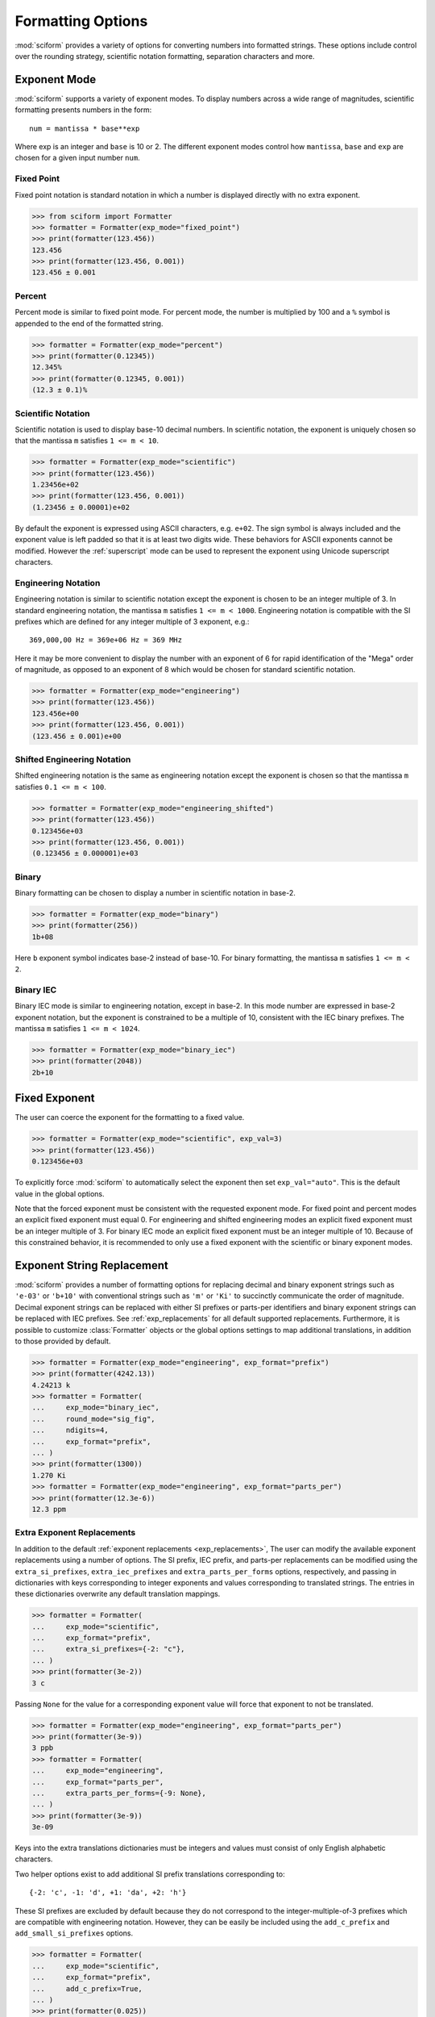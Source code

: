 .. _formatting_options:

##################
Formatting Options
##################

.. module:: sciform
   :no-index:

:mod:`sciform` provides a variety of options for converting numbers into
formatted strings.
These options include control over the rounding strategy, scientific
notation formatting, separation characters and more.

.. _exp_mode:

Exponent Mode
=============

:mod:`sciform` supports a variety of exponent modes.
To display numbers across a wide range of magnitudes, scientific
formatting presents numbers in the form::

   num = mantissa * base**exp

Where exp is an integer and ``base`` is 10 or 2.
The different exponent modes control how ``mantissa``, ``base`` and
``exp`` are chosen for a given input number ``num``.

.. _fixed_point:

Fixed Point
-----------

Fixed point notation is standard notation in which a number is displayed
directly with no extra exponent.

>>> from sciform import Formatter
>>> formatter = Formatter(exp_mode="fixed_point")
>>> print(formatter(123.456))
123.456
>>> print(formatter(123.456, 0.001))
123.456 ± 0.001

.. _percent_mode:

Percent
-------

Percent mode is similar to fixed point mode.
For percent mode, the number is multiplied by 100 and a ``%`` symbol is
appended to the end of the formatted string.

>>> formatter = Formatter(exp_mode="percent")
>>> print(formatter(0.12345))
12.345%
>>> print(formatter(0.12345, 0.001))
(12.3 ± 0.1)%

.. _scientific:

Scientific Notation
-------------------

Scientific notation is used to display base-10 decimal numbers.
In scientific notation, the exponent is uniquely chosen so that the
mantissa ``m`` satisfies ``1 <= m < 10``.

>>> formatter = Formatter(exp_mode="scientific")
>>> print(formatter(123.456))
1.23456e+02
>>> print(formatter(123.456, 0.001))
(1.23456 ± 0.00001)e+02

By default the exponent is expressed using ASCII characters, e.g.
``e+02``.
The sign symbol is always included and the exponent value is left padded
so that it is at least two digits wide.
These behaviors for ASCII exponents cannot be modified.
However the :ref:`superscript` mode can be used to represent the
exponent using Unicode superscript characters.

.. _engineering:

Engineering Notation
--------------------

Engineering notation is similar to scientific notation except the
exponent is chosen to be an integer multiple of 3.
In standard engineering notation, the mantissa ``m`` satisfies
``1 <= m < 1000``.
Engineering notation is compatible with the SI prefixes which are
defined for any integer multiple of 3 exponent, e.g.::

   369,000,00 Hz = 369e+06 Hz = 369 MHz

Here it may be more convenient to display the number with an exponent of
6 for rapid identification of the "Mega" order of magnitude, as opposed
to an exponent of 8 which would be chosen for standard scientific
notation.

>>> formatter = Formatter(exp_mode="engineering")
>>> print(formatter(123.456))
123.456e+00
>>> print(formatter(123.456, 0.001))
(123.456 ± 0.001)e+00

.. _engineering_shifted:

Shifted Engineering Notation
----------------------------

Shifted engineering notation is the same as engineering notation except
the exponent is chosen so that the mantissa ``m`` satisfies
``0.1 <= m < 100``.

>>> formatter = Formatter(exp_mode="engineering_shifted")
>>> print(formatter(123.456))
0.123456e+03
>>> print(formatter(123.456, 0.001))
(0.123456 ± 0.000001)e+03

.. _binary:

Binary
------

Binary formatting can be chosen to display a number in scientific
notation in base-2.

>>> formatter = Formatter(exp_mode="binary")
>>> print(formatter(256))
1b+08

Here ``b`` exponent symbol indicates base-2 instead of base-10.
For binary formatting, the mantissa ``m`` satisfies ``1 <= m < 2``.

.. _binary_iec:

Binary IEC
----------

Binary IEC mode is similar to engineering notation, except in base-2.
In this mode number are expressed in base-2 exponent notation, but the
exponent is constrained to be a multiple of 10, consistent with the
IEC binary prefixes.
The mantissa ``m`` satisfies ``1 <= m < 1024``.

>>> formatter = Formatter(exp_mode="binary_iec")
>>> print(formatter(2048))
2b+10

.. _fixed_exp:

Fixed Exponent
==============

The user can coerce the exponent for the formatting to a fixed value.

>>> formatter = Formatter(exp_mode="scientific", exp_val=3)
>>> print(formatter(123.456))
0.123456e+03

To explicitly force :mod:`sciform` to automatically select the exponent
then set ``exp_val="auto"``.
This is the default value in the global options.

Note that the forced exponent must be consistent with the requested
exponent mode.
For fixed point and percent modes an explicit fixed exponent must equal
0.
For engineering and shifted engineering modes an explicit fixed exponent
must be an integer multiple of 3.
For binary IEC mode an explicit fixed exponent must be an integer
multiple of 10.
Because of this constrained behavior, it is recommended to only use a
fixed exponent with the scientific or binary exponent modes.

.. _exp_str_replacement:

Exponent String Replacement
===========================

:mod:`sciform` provides a number of formatting options for replacing
decimal and binary exponent strings such as ``'e-03'`` or ``'b+10'``
with conventional strings such as ``'m'`` or ``'Ki'`` to succinctly
communicate the order of magnitude.
Decimal exponent strings can be replaced with either SI prefixes or
parts-per identifiers and binary exponent strings can be replaced with
IEC prefixes.
See :ref:`exp_replacements` for all default supported
replacements.
Furthermore, it is possible to customize :class:`Formatter`
objects or the global options settings to map additional translations,
in addition to those provided by default.

>>> formatter = Formatter(exp_mode="engineering", exp_format="prefix")
>>> print(formatter(4242.13))
4.24213 k
>>> formatter = Formatter(
...     exp_mode="binary_iec",
...     round_mode="sig_fig",
...     ndigits=4,
...     exp_format="prefix",
... )
>>> print(formatter(1300))
1.270 Ki
>>> formatter = Formatter(exp_mode="engineering", exp_format="parts_per")
>>> print(formatter(12.3e-6))
12.3 ppm

.. _extra_translations:

Extra Exponent Replacements
---------------------------

In addition to the default
:ref:`exponent replacements <exp_replacements>`, The user can modify the
available exponent replacements using a number of options.
The SI prefix, IEC prefix, and parts-per replacements can be modified
using the ``extra_si_prefixes``, ``extra_iec_prefixes`` and
``extra_parts_per_forms`` options, respectively, and passing in
dictionaries with keys corresponding to integer exponents and values
corresponding to translated strings.
The entries in these dictionaries overwrite any default translation
mappings.

>>> formatter = Formatter(
...     exp_mode="scientific",
...     exp_format="prefix",
...     extra_si_prefixes={-2: "c"},
... )
>>> print(formatter(3e-2))
3 c

Passing ``None`` for the value for a corresponding exponent value will
force that exponent to not be translated.

>>> formatter = Formatter(exp_mode="engineering", exp_format="parts_per")
>>> print(formatter(3e-9))
3 ppb
>>> formatter = Formatter(
...     exp_mode="engineering",
...     exp_format="parts_per",
...     extra_parts_per_forms={-9: None},
... )
>>> print(formatter(3e-9))
3e-09

Keys into the extra translations dictionaries must be integers and
values must consist of only English alphabetic characters.

Two helper options exist to add additional SI prefix translations
corresponding to::

    {-2: 'c', -1: 'd', +1: 'da', +2: 'h'}

These SI prefixes are excluded by default because they do not correspond
to the integer-multiple-of-3 prefixes which are compatible with
engineering notation.
However, they can be easily be included using the ``add_c_prefix`` and
``add_small_si_prefixes`` options.

>>> formatter = Formatter(
...     exp_mode="scientific",
...     exp_format="prefix",
...     add_c_prefix=True,
... )
>>> print(formatter(0.025))
2.5 c
>>> formatter = Formatter(
...     exp_mode="scientific",
...     exp_format="prefix",
...     add_small_si_prefixes=True,
... )
>>> print(formatter(25))
2.5 da

A parts-per-thousand form, ``ppth``, can be accessed with
the ``add_ppth_form`` option.
Note that ``ppth`` is not a standard notation for "parts-per-thousand",
but it is one that the author has found useful.

>>> formatter = Formatter(
...     exp_mode="engineering",
...     exp_format="parts_per",
...     add_ppth_form=True,
... )
>>> print(formatter(12.3e-3))
12.3 ppth

Note that the helper flags will not overwrite value/string pairs already
specified in the extra translations dictionary:

>>> formatter = Formatter(
...     exp_mode="scientific",
...     exp_format="prefix",
...     add_c_prefix=True,
... )
>>> print(formatter(0.012))
1.2 c
>>> formatter = Formatter(
...     exp_mode="scientific",
...     exp_format="prefix",
...     extra_si_prefixes={-2: "zzz"},
...     add_c_prefix=True,
... )
>>> print(formatter(0.012))
1.2 zzz

Note that there is never *merging* of local and global extra
translations.
If any local extra translation settings are configured directly with
e.g. ``extra_si_prefixes`` or with a helper like
``add_small_si_prefixes`` then no global extra translations will be
used.

>>> from sciform import GlobalOptionsContext
>>> formatter = Formatter(
...     exp_mode="scientific",
...     exp_format="prefix",
...     extra_si_prefixes={-4: "zzz"},
... )
>>> with GlobalOptionsContext(add_c_prefix=True):
...     print(formatter(0.012))
1.2e-02
>>> formatter = Formatter(
...     exp_mode="scientific",
...     exp_format="prefix",
...     add_c_prefix=True,
... )
>>> with GlobalOptionsContext(extra_si_prefixes={1: "zzz"}):
...     print(formatter(12.4))
1.24e+01

If all local extra translation settings are left unset then all global
extra translation settings will be populated at format time.
This behavior is the same as the behavior for all other options.


.. _rounding:

Rounding
========

:mod:`sciform` provides two rounding strategies: rounding based on
significant figures, and rounding based on decimal places.
In both cases, the rounding applies to the mantissa determined after
identifying the appropriate exponent for display based on the selected
exponent mode.
In some cases, the rounding results in a modification to the chosen
exponent (e.g. when presenting ``9.99`` in scientific exponent mode with
two digits past the decimal point :mod:`sciform` displays
``"9.99e+00"``, but with one digit past the decimal point :mod:`sciform`
displays ``"1.0e+01"``).
This is taken into account before the final presentation.
:mod:`sciform` also provides a "no-rounding" strategy in which numbers are shown
with the minimum number of digits to fully specify the underlying :class:`float`
or :class:`Decimal` representation of the number.

Note that surprising behavior may be observed if using :class:`float`
inputs.
A :class:`float` input is handled by first being converted to a string
to realize the minimum number decimal digits necessary for the
:class:`float` to round trip and is then cast to :class:`Decimal`
instance before determining the mantissa and exponent and applying the
rounding algorithm.
See :ref:`dec_and_float` for more details.

Significant Figures
-------------------

For significant figure rounding, first the digits place for the
most-significant digit is identified, then the number is rounded to
the specified number of significant figures below that digits place.
E.g. for ``12345.678`` the most-significant digit appears in the
ten-thousands, or 10\ :sup:`4`, place.
To express this number to 4-significant digits means we should round it
to the tens, or 10\ :sup:`1`, place resulting in ``12350``.

Note that 1001 rounded to 1, 2, or 3 significant figures results in
1000.
This demonstrates that we can't determine how many significant figures
a number was rounded to (or "how many significant figures a number has")
just by looking at the resulting string.

>>> formatter = Formatter(
...     exp_mode="engineering",
...     round_mode="sig_fig",
...     ndigits=4,
... )
>>> print(formatter(12345.678))
12.35e+03

Here the ``ndigits`` input is used to indicate how many significant
figures should be included.
for significant figure rounding, ``ndigits`` must be an integer
greater than or equal 1.

Decimal Place
-------------

For decimal place rounding we specify the decimal place to which we want
to round using ``ndigits``.
The convention for ``ndigits`` is the same as that for the built-in
`round function <https://docs.python.org/3/library/functions.html#round>`_.
E.g. ``ndigits=2`` means to round to two digits past the decimal place,
the hundredths or 10\ :sup:`-2` place, so that ``12.987`` would be
rounded to ``12.99``.

>>> formatter = Formatter(exp_mode="engineering", round_mode="dec_place", ndigits=4)
>>> print(formatter(12345.678))
12.3457e+03

It is possible for ``ndigits <= 0``:

>>> formatter = Formatter(
...     exp_mode="fixed_point",
...     round_mode="dec_place",
...     ndigits=-2,
... )
>>> print(formatter(12345.678))
12300

Automatic Rounding
------------------

If the user specifies ``ndigits="auto"``, then
:mod:`sciform` will automatically determine how rounding should be
performed.

For single value formatting the auto rounding mode will display the
input number with full precision.
For :class:`str`, :class:`int` and :class:`Decimal` inputs this is
unambiguous.
For :class:`float` inputs the :class:`float` is first converted to a
string and then converted to a decimal.
This means that the :class:`float` will be rounded to the minimum
necessary precision for it to "round-trip".
See :ref:`dec_and_float` for more details.

For value/uncertainty formatting, if ``ndigits="auto"`` and
``pdg_sig_figs=False``, then the rounding strategy described in the
previous paragraph is used to round the uncertainty and the value is
rounded to the same decimal place as the uncertainty.
See :ref:`pdg_sig_figs` for more details.

.. _separators:

Separators
==========

:mod:`sciform` provides support for some customization for separator
characters within formatting strings.
Different locales use different conventions for the symbol separating
the integral and fractional part of a number, called the decimal symbol.
:mod:`sciform` supports using a period ``'.'`` or comma ``','`` as the
decimal symbol.

Additionally, :mod:`sciform` also supports including separation
characters between groups of three digits both above the decimal symbol
and below the decimal symbol.
``''``, ``','``, ``'.'``, ``' '``, ``'_'`` can all be used as
"upper" separator characters and ``''``, ``' '``, and ``'_'`` can
all be used as "lower" separator characters.
Note that the upper separator character must be different than the
decimal separator.

>>> formatter = Formatter(upper_separator=",")
>>> print(formatter(12345678.987))
12,345,678.987

>>> formatter = Formatter(
...     upper_separator=" ",
...     decimal_separator=",",
...     lower_separator="_",
... )
>>> print(formatter(1234567.7654321))
1 234 567,765_432_1

NIST discourages the use of ``','`` or ``'.'`` as thousands separators
because they can be confused with the decimal separators depending on
the locality. See
`NIST Guide to the SI 10.5.3 <https://www.nist.gov/pml/special-publication-811/nist-guide-si-chapter-10-more-printing-and-using-symbols-and-numbers#1053>`_.

.. _sign_mode:

Sign Mode
=========

:mod:`sciform` provides control over the symbol used to indicate whether
a number is positive or negative.
In all cases a ``'-'`` sign is used for negative numbers.
By default, positive numbers are formatted with no sign symbol.
However, :mod:`sciform` includes a mode where positive numbers are
always presented with a ``'+'`` symbol.
:mod:`sciform` also provides a mode where positive numbers include an
extra whitespace in place of a sign symbol.
This mode may be useful to match string lengths when positive and
negatives numbers are being presented together, but without explicitly
including a ``'+'`` symbol.

>>> formatter = Formatter(sign_mode="-")
>>> print(formatter(42))
42
>>> formatter = Formatter(sign_mode="+")
>>> print(formatter(42))
+42
>>> formatter = Formatter(sign_mode=" ")
>>> print(formatter(42))
 42

Note that both :class:`float` ``nan`` and :class:`float` ``0`` have sign
bits which may be positive or negative.
:mod:`sciform` always ignores these sign bits and never puts a ``+`` or
``-`` symbol in front of either ``nan`` or ``0``.
In ``"+"`` or ``" "`` sign modes ``nan`` and ``0`` are always preceded
by a space.
The sign symbol for ``±inf`` is resolved the same as for
finite numbers.

>>> formatter = Formatter(sign_mode="-")
>>> print(formatter(float("-0")))
0
>>> print(formatter(float("-nan")))
nan
>>> print(formatter(float("+inf")))
inf
>>> formatter = Formatter(sign_mode="+")
>>> print(formatter(float("+0")))
 0
>>> print(formatter(float("+nan")))
 nan
>>> print(formatter(float("+inf")))
+inf
>>> formatter = Formatter(sign_mode=" ")
>>> print(formatter(float("-0")))
 0
>>> print(formatter(float("-nan")))
 nan
>>> print(formatter(float("-inf")))
-inf

Capitalization
==============

The capitalization of the exponent character can be controlled

>>> formatter = Formatter(exp_mode="scientific", capitalize=True)
>>> print(formatter(42))
4.2E+01
>>> formatter = Formatter(exp_mode="binary", capitalize=True)
>>> print(formatter(1024))
1B+10

The ``capitalize`` flag also controls the capitalization of ``nan`` and
``inf`` formatting:

>>> print(formatter(float("nan")))
NAN
>>> print(formatter(float("-inf")))
-INF

.. _left_padding:

Left Padding
============

The :ref:`rounding` options described above can be used to control how
many digits to the right of either the most-significant digit or the
decimal point are displayed.
It is also possible, using left padding options, to add digits to the
left of the most-significant digit.
The ``left_pad_char`` option can be used to select either whitespaces
``' '`` or zeros ``'0'`` as pad characters.
The ``left_pad_dec_place`` option is used to indicate to which decimal
place pad characters should be added.
E.g. ``left_pad_dec_place=4`` indicates pad characters should be
added up to the 10\ :sup:`4` (ten-thousands) decimal place.

>>> formatter = Formatter(left_pad_char="0", left_pad_dec_place=4)
>>> print(formatter(42))
00042

.. _superscript:

Superscript Exponent Format
===========================

The ``superscript`` option can be chosen to present exponents in
superscript notation as opposed to e.g. ``e+02`` notation.

>>> formatter = Formatter(exp_mode="scientific", superscript=True)
>>> print(formatter(789))
7.89×10²

Include Exponent on nan and inf
===============================

Python supports ``'nan'``, ``'inf'``, and
``'-inf'`` numbers which are simply formatted to ``'nan'``, ``'inf'``,
and ``'-inf'`` or ``'NAN'``, ``'INF'``, and ``'-INF'``, respectively,
depending on ``capitalize``.
However, if ``nan_inf_exp=True`` (default ``False``), then, for
scientific, percent, engineering, and binary exponent modes, these will
instead be formatted as, e.g. ``'(nan)e+00'``.

>>> formatter = Formatter(
...     exp_mode="scientific",
...     nan_inf_exp=False,
...     capitalize=True,
... )
>>> print(formatter(float("-inf")))
-INF
>>> formatter = Formatter(
...     exp_mode="scientific",
...     nan_inf_exp=True,
...     capitalize=True,
... )
>>> print(formatter(float("-inf")))
(-INF)E+00
>>> formatter = Formatter(
...     exp_mode="percent",
...     nan_inf_exp=False,
...     capitalize=True,
... )
>>> print(formatter(float("-inf")))
-INF
>>> formatter = Formatter(
...     exp_mode="percent",
...     nan_inf_exp=True,
...     capitalize=True,
... )
>>> print(formatter(float("-inf")))
(-INF)%

.. _val_unc_formatting_options:

Value/Uncertainty Formatting Options
====================================

For value/uncertainty formatting, the value + uncertainty pair are
formatted as follows.
First, significant figure rounding is applied to the uncertainty
according to the specified precision.
Next the value is rounded to the same position as the uncertainty.
The exponent is then determined using the exponent mode and the larger
of the value or uncertainty.
The value and the uncertainty are then formatted into a single string
according to the options below.

>>> formatter = Formatter()
>>> print(formatter(123.456, 0.789))
123.456 ± 0.789

.. _pdg_sig_figs:

Particle Data Group Significant Figures
---------------------------------------

Typically value/uncertainty pairs are formatted with one or two
significant figures displayed for the uncertainty.
The Particle Data Group has
`published an algorithm <https://pdg.lbl.gov/2010/reviews/rpp2010-rev-rpp-intro.pdf>`_
for deciding when to
display uncertainty with one versus two significant figures.
The algorithm is as follows.

* Determine the three most significant digits of the uncertainty
  (without rounding). E.g. if the uncertainty is 0.004857 then these
  digits would be 485
* If the scaled uncertainty is between 100 and 354 (inclusive) then the
  uncertainty is rounded and displayed to one digit below its most
  significant digit.
  This means it will have two significant digit.
  E.g. if the uncertainty is 3.03 then it will appear as as 3.0
* If the scaled uncertainty is between 355 and 949 (inclusive) then the
  uncertainty is rounded and displayed to the same digit as the most
  significant digit.
  This means it will have one significant digit.
  E.g. if the uncertainty is 0.76932 then it will appear as 0.8
* If the scaled uncertainty is between 950 and 999 (inclusive) then the
  uncertainty is rounded and displayed to the same digit as the most
  significant digit.
  But 950 and above will always be rounded to 1000 if we round to the
  hundreds place.
  This means there will be two significant digits.
  E.g. if the uncertainty is 0.0099 then it will be displayed as 0.010.

:mod:`sciform` provides the ability to use this algorithm when
formatting value/uncertainty pairs by using significant figure rounding
mode and the ``pdg_sig_figs`` flag.

>>> formatter = Formatter(
...     round_mode="sig_fig",
...     pdg_sig_figs=True,
... )
>>> print(formatter(1, 0.0123))
1.000 ± 0.012
>>> print(formatter(1, 0.0483))
1.00 ± 0.05
>>> print(formatter(1, 0.0997))
1.00 ± 0.10

If ``pdg_sig_figs=True`` then ``ndigits`` is ignored for
value/uncertainty formatting.
``pdg_sig_figs`` is always ignored in favor of ``ndigits`` for single
value formatting.

.. _paren_uncertainty:

Parentheses Uncertainty
-----------------------

The
`BIPM Guide Section 7.2.2 <https://www.bipm.org/documents/20126/2071204/JCGM_100_2008_E.pdf/cb0ef43f-baa5-11cf-3f85-4dcd86f77bd6#page=37>`_
Provides three example value/uncertainty formats::

  100,021 47 ± 0,000 35
  100,021 47(0,000 35)
  100,021 47(35)

In the first example the value and uncertainty are shown as regular
numbers separated by a ``±``.
In the second example the uncertainty is shown after the value inside
parentheses.
The third example is like the second but all leading zeros and separator
characters have been removed.
In the third example it is clear to see exactly which digits of the
value are uncertain and by how much.

:mod:`sciform` provides the ability to realize all three of these
formatting strategies by using the ``paren_uncertainty`` and
``paren_uncertainty_trim`` options.

>>> from sciform import Formatter, GlobalOptionsContext
>>> value = 100.02147
>>> uncertainty = 0.00035
>>>
>>> with GlobalOptionsContext(decimal_separator=",", lower_separator=" "):
...     formatter = Formatter(
...         paren_uncertainty=False,
...     )
...     print(formatter(value, uncertainty))
...
...     formatter = Formatter(
...         paren_uncertainty=True,
...         paren_uncertainty_trim=False,
...     )
...     print(formatter(value, uncertainty))
...
...     formatter = Formatter(
...         paren_uncertainty=True,
...         paren_uncertainty_trim=True,
...     )
...     print(formatter(value, uncertainty))
100,021 47 ± 0,000 35
100,021 47(0,000 35)
100,021 47(35)

``paren_uncertainty_trim`` eliminates all separators which are not the
decimal separator.

>>> value = 100.0215
>>> uncertainty = 1.2345
>>> formatter = Formatter(
...     paren_uncertainty=True,
...     paren_uncertainty_trim=False,
...     decimal_separator=",",
...     lower_separator=" ",
... )
>>> print(formatter(value, uncertainty))
100,021 5(1,234 5)
>>> formatter = Formatter(
...     paren_uncertainty=True,
...     paren_uncertainty_trim=True,
...     decimal_separator=",",
...     lower_separator=" ",
... )
>>> print(formatter(value, uncertainty))
100,021 5(1,2345)

Note that the BIPM guide does not show any examples where the digits of
the uncertainty span either a grouping or decimal separator.
This means there is no official guidance about

* Should ``18.4 ± 2.1`` be formatted as ``18.4(2.1)`` or ``18.4(21)``.
* Should ``18.456 4 ± 0.002 1`` be formatted as ``18.456 4(2 1)`` or
  ``18.456 4(21)``.

:mod:`sciform` formats the trimmed parentheses uncertainty mode by
never removing the decimal separator unless it is to the left of the
most significant digit of the uncertainty but to always remove all
upper and lower separator characters.
By contrast, the `siunitx <https://ctan.org/pkg/siunitx?lang=en>`_
LaTeX package always removes all separators characters, including the
decimal.

The default global options have ``paren_uncertainty=False`` and
``paren_uncertainty_trim=True``.

We can look at the interplay between parentheses uncertainty mode and
exponent options.

>>> formatter = Formatter(
...     exp_mode="engineering",
...     exp_format="standard",
...     paren_uncertainty=True,
... )
>>> print(formatter(523.4e-3, 1.2e-3))
523.4(1.2)e-03
>>> formatter = Formatter(
...     exp_mode="engineering",
...     exp_format="prefix",
...     paren_uncertainty=True,
... )
>>> print(formatter(523.4e-3, 1.2e-3))
523.4(1.2) m

We see that in the ASCII formatting mode parentheses are included around
the value/uncertainty, but they are excluded in the SI prefix mode.
This is consistent with the BIPM examples.

Match Value/Uncertainty Width
-----------------------------

If the user passes ``left_pad_dec_place`` into a :class:`Formatter`,
then that decimal place will be used for left padding both the value and
the uncertainty.
:mod:`sciform` provides additional control over the left padding of the
value and the uncertainty by allowing the user to left pad to the
maximum of (1) the specified ``left_pad_dec_place``, (2) the most
significant digit of the value, and (3) the most significant digit of
the uncertainty.
This feature is accessed with the ``left_pad_matching`` option.

>>> formatter = Formatter(
...     left_pad_char="0",
...     left_pad_dec_place=2,
...     left_pad_matching=False,
... )
>>> print(formatter(12345, 1.23))
12345.00 ± 001.23
>>> formatter = Formatter(
...     left_pad_char="0",
...     left_pad_dec_place=2,
...     left_pad_matching=True,
... )
>>> print(formatter(12345, 1.23))
12345.00 ± 00001.23
